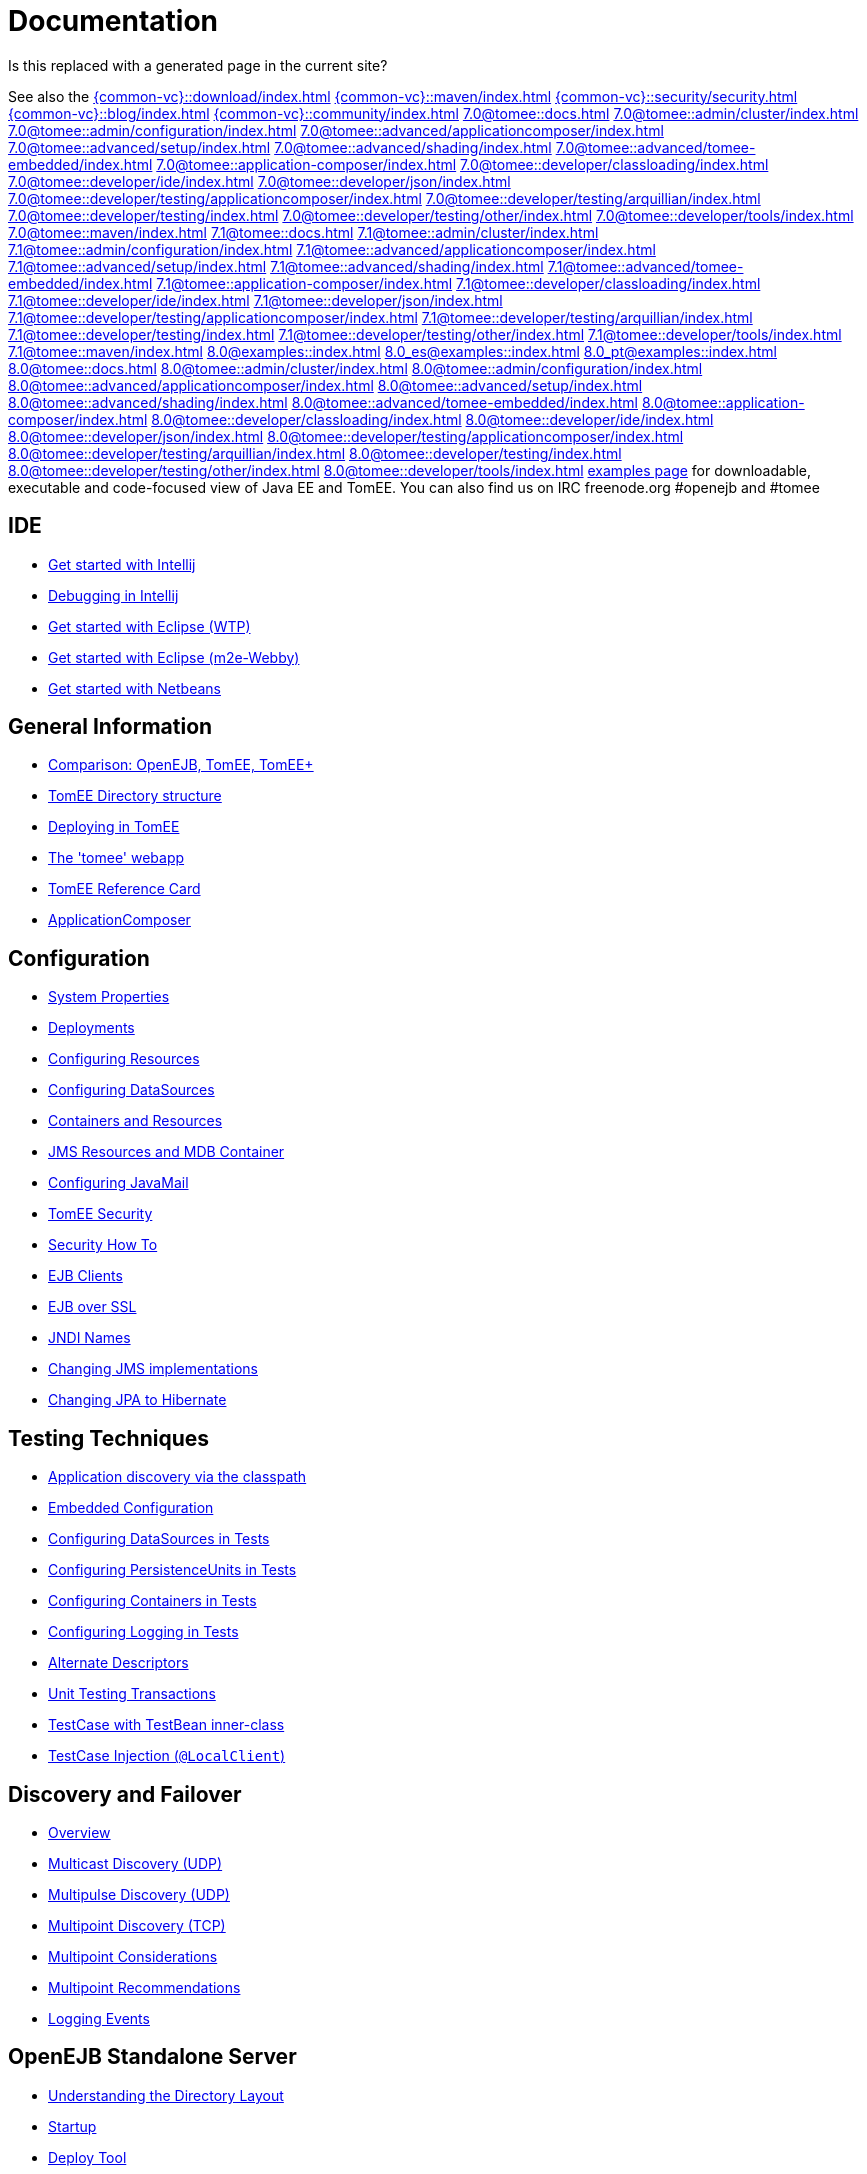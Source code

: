 = Documentation
:index-group: Unrevised
:jbake-date: 2018-12-05
:jbake-type: page
:jbake-status: published

Is this replaced with a generated page in the current site?

See also the
xref:{common-vc}::download/index.adoc[]
xref:{common-vc}::maven/index.adoc[]
xref:{common-vc}::security/security.adoc[]
xref:{common-vc}::blog/index.adoc[]
xref:{common-vc}::community/index.adoc[]
xref:7.0@tomee::docs.adoc[]
xref:7.0@tomee::admin/cluster/index.adoc[]
xref:7.0@tomee::admin/configuration/index.adoc[]
xref:7.0@tomee::advanced/applicationcomposer/index.adoc[]
xref:7.0@tomee::advanced/setup/index.adoc[]
xref:7.0@tomee::advanced/shading/index.adoc[]
xref:7.0@tomee::advanced/tomee-embedded/index.adoc[]
xref:7.0@tomee::application-composer/index.adoc[]
xref:7.0@tomee::developer/classloading/index.adoc[]
xref:7.0@tomee::developer/ide/index.adoc[]
xref:7.0@tomee::developer/json/index.adoc[]
xref:7.0@tomee::developer/testing/applicationcomposer/index.adoc[]
xref:7.0@tomee::developer/testing/arquillian/index.adoc[]
xref:7.0@tomee::developer/testing/index.adoc[]
xref:7.0@tomee::developer/testing/other/index.adoc[]
xref:7.0@tomee::developer/tools/index.adoc[]
xref:7.0@tomee::maven/index.adoc[]
xref:7.1@tomee::docs.adoc[]
xref:7.1@tomee::admin/cluster/index.adoc[]
xref:7.1@tomee::admin/configuration/index.adoc[]
xref:7.1@tomee::advanced/applicationcomposer/index.adoc[]
xref:7.1@tomee::advanced/setup/index.adoc[]
xref:7.1@tomee::advanced/shading/index.adoc[]
xref:7.1@tomee::advanced/tomee-embedded/index.adoc[]
xref:7.1@tomee::application-composer/index.adoc[]
xref:7.1@tomee::developer/classloading/index.adoc[]
xref:7.1@tomee::developer/ide/index.adoc[]
xref:7.1@tomee::developer/json/index.adoc[]
xref:7.1@tomee::developer/testing/applicationcomposer/index.adoc[]
xref:7.1@tomee::developer/testing/arquillian/index.adoc[]
xref:7.1@tomee::developer/testing/index.adoc[]
xref:7.1@tomee::developer/testing/other/index.adoc[]
xref:7.1@tomee::developer/tools/index.adoc[]
xref:7.1@tomee::maven/index.adoc[]
xref:8.0@examples::index.adoc[]
xref:8.0_es@examples::index.adoc[]
xref:8.0_pt@examples::index.adoc[]
xref:8.0@tomee::docs.adoc[]
xref:8.0@tomee::admin/cluster/index.adoc[]
xref:8.0@tomee::admin/configuration/index.adoc[]
xref:8.0@tomee::advanced/applicationcomposer/index.adoc[]
xref:8.0@tomee::advanced/setup/index.adoc[]
xref:8.0@tomee::advanced/shading/index.adoc[]
xref:8.0@tomee::advanced/tomee-embedded/index.adoc[]
xref:8.0@tomee::application-composer/index.adoc[]
xref:8.0@tomee::developer/classloading/index.adoc[]
xref:8.0@tomee::developer/ide/index.adoc[]
xref:8.0@tomee::developer/json/index.adoc[]
xref:8.0@tomee::developer/testing/applicationcomposer/index.adoc[]
xref:8.0@tomee::developer/testing/arquillian/index.adoc[]
xref:8.0@tomee::developer/testing/index.adoc[]
xref:8.0@tomee::developer/testing/other/index.adoc[]
xref:8.0@tomee::developer/tools/index.adoc[]
xref:8.0@tomee::maven/index.adoc[examples page] for
downloadable, executable and code-focused view of Java EE and TomEE. You
can also find us on IRC freenode.org #openejb and #tomee

== IDE
* xref:tomee-and-intellij.adoc[Get started with Intellij]
* xref:contrib/debug/debug-intellij.adoc[Debugging in Intellij]
* xref:tomee-and-eclipse.adoc[Get started with Eclipse (WTP)]
* xref:{common-vc}::getting-started-with-eclipse-and-webby.adoc[Get started with Eclipse
(m2e-Webby)]
* xref:tomee-and-netbeans.adoc[Get started with Netbeans]

== General Information
* xref:comparison.adoc[Comparison: OpenEJB, TomEE, TomEE+]
* xref:tomee-directory-structure.adoc[TomEE Directory structure]
* xref:deploying-in-tomee.adoc[Deploying in TomEE]
* xref:tomee-webapp.adoc[The 'tomee' webapp]
* xref:refcard/refcard.adoc[TomEE Reference Card]
* xref:application-composer/index.adoc[ApplicationComposer]

== Configuration
* xref:system-properties.adoc[System Properties]
* xref:deployments.adoc[Deployments]
* xref:Configuring-in-tomee.adoc[Configuring Resources]
* xref:configuring-datasources.adoc[Configuring DataSources]
* xref:containers-and-resources.adoc[Containers and Resources]
* xref:jms-resources-and-mdb-container.adoc[JMS Resources and MDB Container]
* xref:configuring-javamail.adoc[Configuring JavaMail]
* xref:tomee-and-security.adoc[TomEE Security]
* xref:security.adoc[Security How To]
* xref:clients.adoc[EJB Clients]
* xref:ejb-over-ssl.adoc[EJB over SSL]
* xref:jndi-names.adoc[JNDI Names]
* xref:changing-jms-implementations.adoc[Changing JMS implementations]
* xref:tomee-and-hibernate.adoc[Changing JPA to Hibernate]

== Testing Techniques
* xref:application-discovery-via-the-classpath.adoc[Application discovery
via the classpath]
* xref:embedded-configuration.adoc[Embedded Configuration]
* xref:configuring-datasources-in-tests.adoc[Configuring DataSources in
Tests]
* xref:configuring-persistenceunits-in-tests.adoc[Configuring
PersistenceUnits in Tests]
* xref:configuring-containers-in-tests.adoc[Configuring Containers in
Tests]
* xref:configuring-logging-in-tests.adoc[Configuring Logging in Tests]
* xref:alternate-descriptors.adoc[Alternate Descriptors]
* xref:{common-vc}::unit-testing-transactions.adoc[Unit Testing Transactions]
* xref:{common-vc}::testcase-with-testbean-inner-class.adoc[TestCase with TestBean
inner-class]
* xref:local-client-injection.adoc[TestCase Injection (`@LocalClient`)]

== Discovery and Failover
* xref:ejb-failover.adoc[Overview]
* xref:multicast-discovery.adoc[Multicast Discovery (UDP)]
* xref:multipulse-discovery.adoc[Multipulse Discovery (UDP)]
* xref:multipoint-discovery.adoc[Multipoint Discovery (TCP)]
* xref:multipoint-considerations.adoc[Multipoint Considerations]
* xref:multipoint-recommendations.adoc[Multipoint Recommendations]
* xref:failover-logging.adoc[Logging Events]

== OpenEJB Standalone Server
* xref:understanding-the-directory-layout.adoc[Understanding the Directory
Layout]
* xref:startup.adoc[Startup]
* xref:deploy-tool.adoc[Deploy Tool]
* xref:properties-tool.adoc[Properties Tool]

== Spring
* xref:spring-and-openejb-3.0.adoc[Spring and OpenEJB 3.0]
* xref:spring.adoc[Spring and OpenEJB 3.1 and later]
* xref:spring-ejb-and-jpa.adoc[Spring, EJB and JPA example]

== Arquillian
* xref:arquillian-getting-started.adoc[Arquillian Primer - What you need
to know]
* xref:arquillian-available-adapters.adoc[Using the TomEE Arquillian
adapters]

== TomEE Maven Plugin
* xref:tomee-mp-getting-started.adoc[Getting started]
* xref:maven/index.adoc[tomee-maven-plugin reference documentation]
* xref:tomee-embedded-maven-plugin.adoc[tomee-embedded-maven-plugin
reference documentation]
* xref:tomee-mp-getting-started.adoc[TomEE simple webapp archetype
documentation]

== Tips and Tricks
* xref:installation-drop-in-war.adoc[Install TomEE using the drop-in
WAR]
* xref:tip-concurrency.adoc[Global Concurrency Management]
* xref:tip-weblogic.adoc[WebLogic Lookup]
* xref:tip-jersey-client.adoc[Jersey Client]
